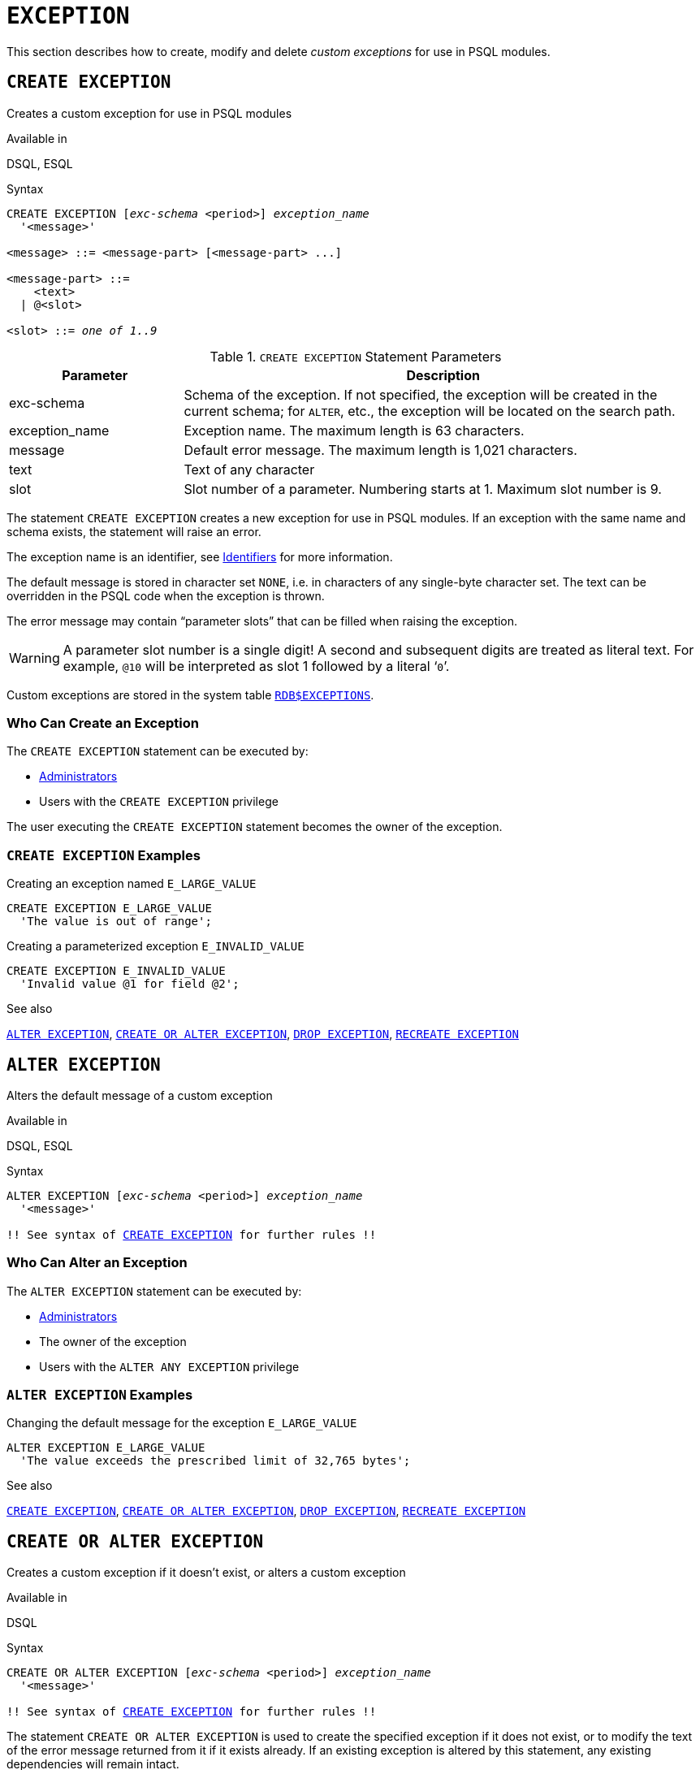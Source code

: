 [#langref-ddl-exception]
= `EXCEPTION`

This section describes how to create, modify and delete _custom exceptions_ for use in PSQL modules.

[#langref-ddl-exception-create]
== `CREATE EXCEPTION`

Creates a custom exception for use in PSQL modules

.Available in
DSQL, ESQL

[#langref-ddl-exception-create-syntax]
.Syntax
[listing,subs=+quotes]
----
CREATE EXCEPTION [_exc-schema_ <period>] _exception_name_
  '<message>'

<message> ::= <message-part> [<message-part> ...]

<message-part> ::=
    <text>
  | @<slot>

<slot> ::= _one of 1..9_
----

[#langref-ddl-tbl-crtexcep]
.`CREATE EXCEPTION` Statement Parameters
[cols="<1,<3", options="header",stripes="none"]
|===
^| Parameter
^| Description

|exc-schema
|Schema of the exception.
If not specified, the exception will be created in the current schema;
for `ALTER`, etc., the exception will be located on the search path.

|exception_name
|Exception name.
The maximum length is 63 characters.

|message
|Default error message.
The maximum length is 1,021 characters.

|text
|Text of any character

|slot
|Slot number of a parameter.
Numbering starts at 1.
Maximum slot number is 9.
|===

The statement `CREATE EXCEPTION` creates a new exception for use in PSQL modules.
If an exception with the same name and schema exists, the statement will raise an error.

The exception name is an identifier, see <<langref-structure-identifiers,Identifiers>> for more information.

The default message is stored in character set `NONE`, i.e. in characters of any single-byte character set.
The text can be overridden in the PSQL code when the exception is thrown.

The error message may contain "`parameter slots`" that can be filled when raising the exception.

[WARNING]
====
A parameter slot number is a single digit!
A second and subsequent digits are treated as literal text.
For example, `@10` will be interpreted as slot 1 followed by a literal '```0```'.
====

Custom exceptions are stored in the system table <<fblangref-appx04-exceptions,`RDB$EXCEPTIONS`>>.

[#langref-ddl-exception-createpriv]
=== Who Can Create an Exception

The `CREATE EXCEPTION` statement can be executed by:

* <<langref-security-administrators,Administrators>>
* Users with the `CREATE EXCEPTION` privilege

The user executing the `CREATE EXCEPTION` statement becomes the owner of the exception.

[#langref-ddl-exception-exmpl]
=== `CREATE EXCEPTION` Examples

.Creating an exception named `E_LARGE_VALUE`
[source]
----
CREATE EXCEPTION E_LARGE_VALUE
  'The value is out of range';
----

.Creating a parameterized exception `E_INVALID_VALUE`
[source]
----
CREATE EXCEPTION E_INVALID_VALUE
  'Invalid value @1 for field @2';
----

.See also
<<langref-ddl-exception-alter>>, <<langref-ddl-exception-crtalter>>, <<langref-ddl-exception-drop>>, <<langref-ddl-exception-recreate>>

[#langref-ddl-exception-alter]
== `ALTER EXCEPTION`

Alters the default message of a custom exception

.Available in
DSQL, ESQL

.Syntax
[listing,subs="+quotes,macros"]
----
ALTER EXCEPTION [_exc-schema_ <period>] _exception_name_
  '<message>'

!! See syntax of <<langref-ddl-exception-create-syntax,`CREATE EXCEPTION`>> for further rules !!
----

[#langref-ddl-exception-alterpriv]
=== Who Can Alter an Exception

The `ALTER EXCEPTION` statement can be executed by:

* <<langref-security-administrators,Administrators>>
* The owner of the exception
* Users with the `ALTER ANY EXCEPTION` privilege

[#langref-ddl-exception-alter-exmpl]
=== `ALTER EXCEPTION` Examples

.Changing the default message for the exception `E_LARGE_VALUE`
[source]
----
ALTER EXCEPTION E_LARGE_VALUE
  'The value exceeds the prescribed limit of 32,765 bytes';
----

.See also
<<langref-ddl-exception-create>>, <<langref-ddl-exception-crtalter>>, <<langref-ddl-exception-drop>>, <<langref-ddl-exception-recreate>>

[#langref-ddl-exception-crtalter]
== `CREATE OR ALTER EXCEPTION`

Creates a custom exception if it doesn't exist, or alters a custom exception

.Available in
DSQL

.Syntax
[listing,subs="+quotes,macros"]
----
CREATE OR ALTER EXCEPTION [_exc-schema_ <period>] _exception_name_
  '<message>'

!! See syntax of <<langref-ddl-exception-create-syntax,`CREATE EXCEPTION`>> for further rules !!
----

The statement `CREATE OR ALTER EXCEPTION` is used to create the specified exception if it does not exist, or to modify the text of the error message returned from it if it exists already.
If an existing exception is altered by this statement, any existing dependencies will remain intact.

[#langref-ddl-exception-crtalter-exmpl]
=== `CREATE OR ALTER EXCEPTION` Example

.Changing the message for the exception `E_LARGE_VALUE`
[source]
----
CREATE OR ALTER EXCEPTION E_LARGE_VALUE
  'The value is higher than the permitted range 0 to 32,765';
----

.See also
<<langref-ddl-exception-create>>, <<langref-ddl-exception-alter>>, <<langref-ddl-exception-recreate>>

[#langref-ddl-exception-drop]
== `DROP EXCEPTION`

Drops a custom exception

.Available in
DSQL, ESQL

.Syntax
[listing,subs=+quotes]
----
DROP EXCEPTION [_exc-schema_ <period>] _exception_name_
----

The statement `DROP EXCEPTION` is used to delete an exception.
Any dependencies on the exception will cause the statement to fail, and the exception will not be deleted.

[#langref-ddl-exception-droppriv]
=== Who Can Drop an Exception

The `DROP EXCEPTION` statement can be executed by:

* <<langref-security-administrators,Administrators>>
* The owner of the exception
* Users with the `DROP ANY EXCEPTION` privilege

[#langref-ddl-exception-drop-exmpl]
=== `DROP EXCEPTION` Examples

.Dropping exception `E_LARGE_VALUE`
[source]
----
DROP EXCEPTION E_LARGE_VALUE;
----

.See also
<<langref-ddl-exception-create>>, <<langref-ddl-exception-recreate>>

[#langref-ddl-exception-recreate]
== `RECREATE EXCEPTION`

Drops a custom exception if it exists, and creates a custom exception

.Available in
DSQL

.Syntax
[listing,subs="+quotes,macros"]
----
RECREATE EXCEPTION [_exc-schema_ <period>] _exception_name_
  '<message>'

!! See syntax of <<langref-ddl-exception-create-syntax,`CREATE EXCEPTION`>> for further rules !!
----

The statement `RECREATE EXCEPTION` creates a new exception for use in PSQL modules.
If an exception with the same name exists already, the `RECREATE EXCEPTION` statement will try to drop it and create a new one.
If there are any dependencies on the existing exception, the attempted deletion fails and `RECREATE EXCEPTION` is not executed.

[#langref-ddl-exception-recreate-exmpl]
=== `RECREATE EXCEPTION` Example

.Recreating the `E_LARGE_VALUE` exception
[source]
----
RECREATE EXCEPTION E_LARGE_VALUE
  'The value exceeds its limit';
----

.See also
<<langref-ddl-exception-create>>, <<langref-ddl-exception-drop>>, <<langref-ddl-exception-crtalter>>
